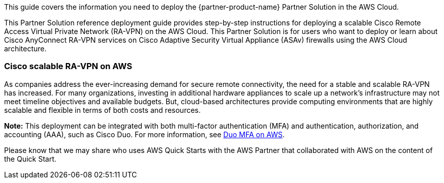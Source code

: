 This guide covers the information you need to deploy the {partner-product-name} Partner Solution in the AWS Cloud.

This Partner Solution reference deployment guide provides step-by-step instructions for deploying a scalable Cisco Remote Access Virtual Private Network (RA-VPN) on the AWS Cloud. This Partner Solution is for users who want to deploy or learn about Cisco AnyConnect RA-VPN services on Cisco Adaptive Security Virtual Appliance (ASAv) firewalls using the AWS Cloud architecture.

=== Cisco scalable RA-VPN on AWS

As companies address the ever-increasing demand for secure remote connectivity, the need for a stable and scalable RA-VPN has increased. For many organizations, investing in additional hardware appliances to scale up a network’s infrastructure may not meet timeline objectives and available budgets. But, cloud-based architectures provide computing environments that are highly scalable and flexible in terms of both costs and resources.

*Note:* This deployment can be integrated with both multi-factor authentication (MFA) and authentication, authorization, and accounting (AAA), such as Cisco Duo. For more information, see https://aws.amazon.com/quickstart/architecture/duo-mfa/[Duo MFA on AWS].

Please know that we may share who uses AWS Quick Starts with the AWS Partner that collaborated with AWS on the content of the Quick Start.